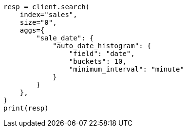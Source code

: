 // This file is autogenerated, DO NOT EDIT
// aggregations/bucket/autodatehistogram-aggregation.asciidoc:270

[source, python]
----
resp = client.search(
    index="sales",
    size="0",
    aggs={
        "sale_date": {
            "auto_date_histogram": {
                "field": "date",
                "buckets": 10,
                "minimum_interval": "minute"
            }
        }
    },
)
print(resp)
----
